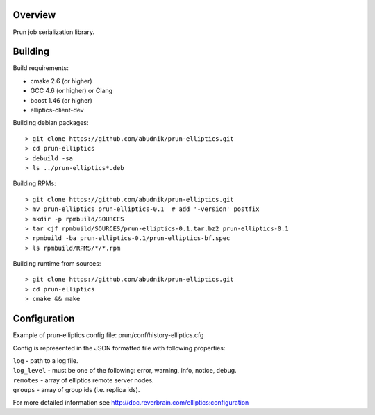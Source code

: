 Overview
--------
Prun job serialization library.

Building
--------

Build requirements:

- cmake 2.6 (or higher)
- GCC 4.6 (or higher) or Clang
- boost 1.46 (or higher)
- elliptics-client-dev

Building debian packages::

> git clone https://github.com/abudnik/prun-elliptics.git
> cd prun-elliptics
> debuild -sa
> ls ../prun-elliptics*.deb

Building RPMs::

> git clone https://github.com/abudnik/prun-elliptics.git
> mv prun-elliptics prun-elliptics-0.1  # add '-version' postfix
> mkdir -p rpmbuild/SOURCES
> tar cjf rpmbuild/SOURCES/prun-elliptics-0.1.tar.bz2 prun-elliptics-0.1
> rpmbuild -ba prun-elliptics-0.1/prun-elliptics-bf.spec
> ls rpmbuild/RPMS/*/*.rpm

Building runtime from sources::

> git clone https://github.com/abudnik/prun-elliptics.git
> cd prun-elliptics
> cmake && make

Configuration
-------------

Example of prun-elliptics config file: prun/conf/history-elliptics.cfg

Config is represented in the JSON formatted file with following properties:

| ``log`` - path to a log file.
| ``log_level`` - must be one of the following: error, warning, info, notice, debug.
| ``remotes`` - array of elliptics remote server nodes.
| ``groups`` - array of group ids (i.e. replica ids).

For more detailed information see http://doc.reverbrain.com/elliptics:configuration
